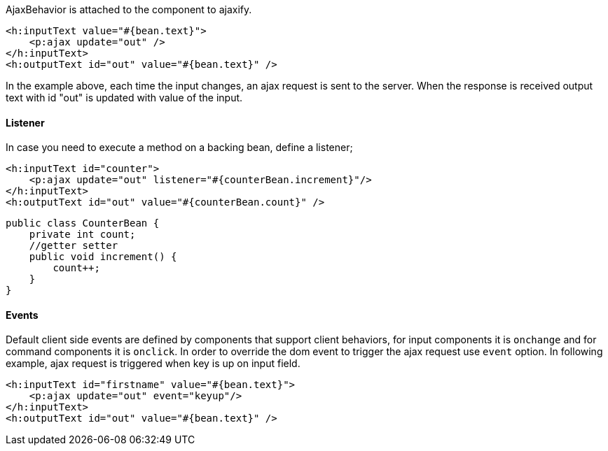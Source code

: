 AjaxBehavior is attached to the component to ajaxify.

[source, xml]
----
<h:inputText value="#{bean.text}">
    <p:ajax update="out" />
</h:inputText>
<h:outputText id="out" value="#{bean.text}" />
----

In the example above, each time the input changes, an ajax request is sent to the server. When the
response is received output text with id "out" is updated with value of the input.

==== Listener
In case you need to execute a method on a backing bean, define a listener;

[source, xml]
----
<h:inputText id="counter">
    <p:ajax update="out" listener="#{counterBean.increment}"/>
</h:inputText>
<h:outputText id="out" value="#{counterBean.count}" />
----

[source, java]
----
public class CounterBean {
    private int count;
    //getter setter
    public void increment() {
        count++;
    }
}
----

==== Events
Default client side events are defined by components that support client behaviors, for input
components it is `onchange` and for command components it is `onclick`. In order to override the dom
event to trigger the ajax request use `event` option. In following example, ajax request is triggered
when key is up on input field.

[source, xml]
----
<h:inputText id="firstname" value="#{bean.text}">
    <p:ajax update="out" event="keyup"/>
</h:inputText>
<h:outputText id="out" value="#{bean.text}" />
----